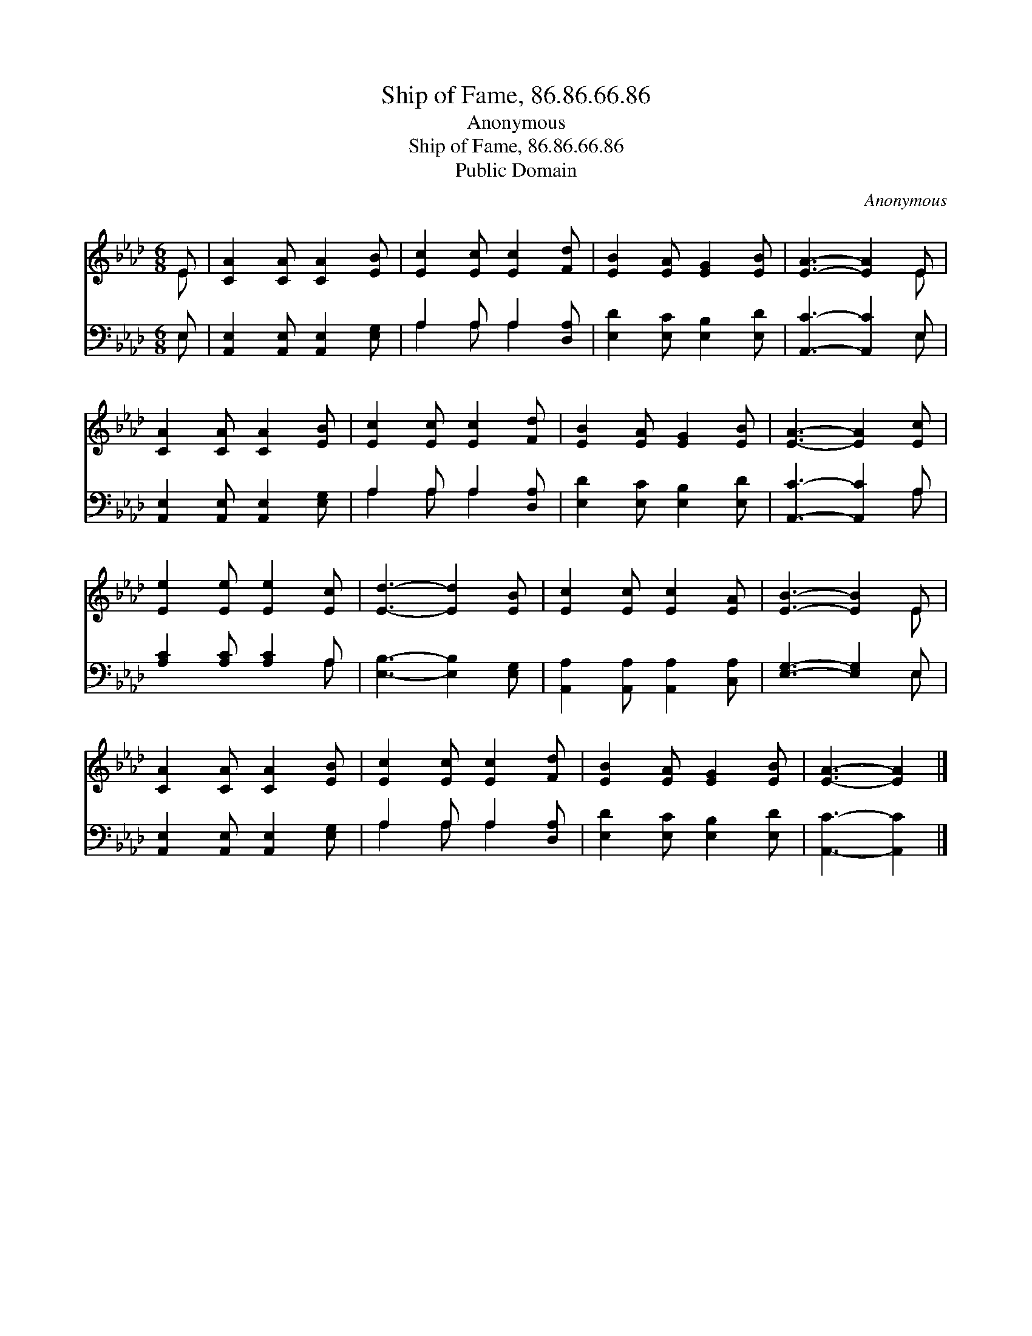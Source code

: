 X:1
T:Ship of Fame, 86.86.66.86
T:Anonymous
T:Ship of Fame, 86.86.66.86
T:Public Domain
C:Anonymous
Z:Public Domain
%%score ( 1 2 ) ( 3 4 )
L:1/8
M:6/8
K:Ab
V:1 treble 
V:2 treble 
V:3 bass 
V:4 bass 
V:1
 E | [CA]2 [CA] [CA]2 [EB] | [Ec]2 [Ec] [Ec]2 [Fd] | [EB]2 [EA] [EG]2 [EB] | [EA]3- [EA]2 E | %5
 [CA]2 [CA] [CA]2 [EB] | [Ec]2 [Ec] [Ec]2 [Fd] | [EB]2 [EA] [EG]2 [EB] | [EA]3- [EA]2 [Ec] | %9
 [Ee]2 [Ee] [Ee]2 [Ec] | [Ed]3- [Ed]2 [EB] | [Ec]2 [Ec] [Ec]2 [EA] | [EB]3- [EB]2 E | %13
 [CA]2 [CA] [CA]2 [EB] | [Ec]2 [Ec] [Ec]2 [Fd] | [EB]2 [EA] [EG]2 [EB] | [EA]3- [EA]2 |] %17
V:2
 E | x6 | x6 | x6 | x5 E | x6 | x6 | x6 | x6 | x6 | x6 | x6 | x5 E | x6 | x6 | x6 | x5 |] %17
V:3
 E, | [A,,E,]2 [A,,E,] [A,,E,]2 [E,G,] | A,2 A, A,2 [D,A,] | [E,D]2 [E,C] [E,B,]2 [E,D] | %4
 [A,,C]3- [A,,C]2 E, | [A,,E,]2 [A,,E,] [A,,E,]2 [E,G,] | A,2 A, A,2 [D,A,] | %7
 [E,D]2 [E,C] [E,B,]2 [E,D] | [A,,C]3- [A,,C]2 A, | [A,C]2 [A,C] [A,C]2 A, | %10
 [E,B,]3- [E,B,]2 [E,G,] | [A,,A,]2 [A,,A,] [A,,A,]2 [C,A,] | [E,G,]3- [E,G,]2 E, | %13
 [A,,E,]2 [A,,E,] [A,,E,]2 [E,G,] | A,2 A, A,2 [D,A,] | [E,D]2 [E,C] [E,B,]2 [E,D] | %16
 [A,,C]3- [A,,C]2 |] %17
V:4
 E, | x6 | A,2 A, A,2 x | x6 | x5 E, | x6 | A,2 A, A,2 x | x6 | x5 A, | x5 A, | x6 | x6 | x5 E, | %13
 x6 | A,2 A, A,2 x | x6 | x5 |] %17

